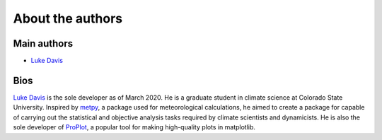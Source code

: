 About the authors
=================

Main authors
------------
* `Luke Davis`_

Bios
----

`Luke Davis`_ is the sole developer as of March 2020. He is a graduate student in climate science at Colorado State University. Inspired by `metpy <https://unidata.github.io/MetPy/latest/index.html>`__, a package used for meteorological calculations, he aimed to create a package for capable of carrying out the statistical and objective analysis tasks required by climate scientists and dynamicists. He is also the sole developer of `ProPlot <https://github.com/lukelbd/proplot>`__, a popular tool for making high-quality plots in matplotlib.


.. _Luke Davis: https://github.com/lukelbd
